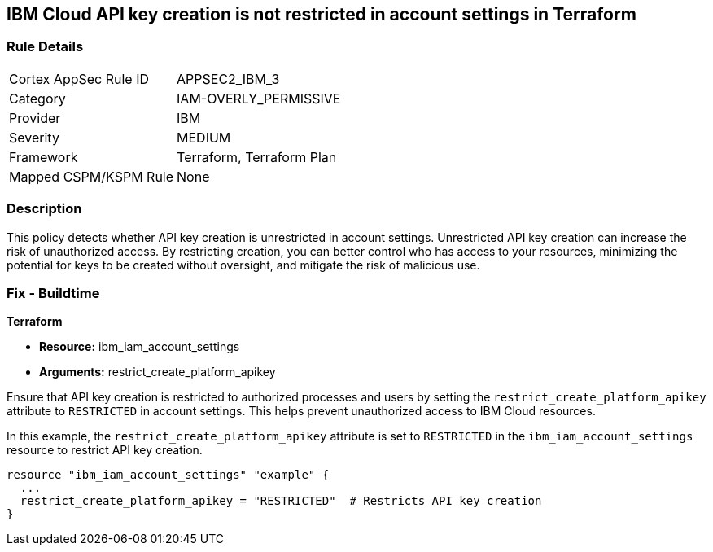 == IBM Cloud API key creation is not restricted in account settings in Terraform

=== Rule Details

[cols="1,3"]
|===
|Cortex AppSec Rule ID |APPSEC2_IBM_3
|Category |IAM-OVERLY_PERMISSIVE
|Provider |IBM
|Severity |MEDIUM
|Framework |Terraform, Terraform Plan
|Mapped CSPM/KSPM Rule |None
|===


=== Description

This policy detects whether API key creation is unrestricted in account settings. Unrestricted API key creation can increase the risk of unauthorized access. By restricting creation, you can better control who has access to your resources, minimizing the potential for keys to be created without oversight, and mitigate the risk of malicious use.

=== Fix - Buildtime

*Terraform*

* *Resource:* ibm_iam_account_settings
* *Arguments:* restrict_create_platform_apikey

Ensure that API key creation is restricted to authorized processes and users by setting the `restrict_create_platform_apikey` attribute to `RESTRICTED` in account settings. This helps prevent unauthorized access to IBM Cloud resources.

In this example, the `restrict_create_platform_apikey` attribute is set to `RESTRICTED` in the `ibm_iam_account_settings` resource to restrict API key creation.

[source,go]
----
resource "ibm_iam_account_settings" "example" {
  ...
  restrict_create_platform_apikey = "RESTRICTED"  # Restricts API key creation
}
----
